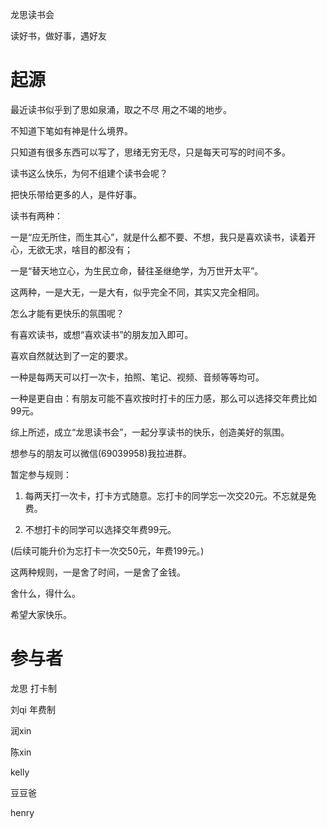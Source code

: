 龙思读书会

读好书，做好事，遇好友

* 起源
最近读书似乎到了思如泉涌，取之不尽 用之不竭的地步。

不知道下笔如有神是什么境界。

只知道有很多东西可以写了，思绪无穷无尽，只是每天可写的时间不多。

读书这么快乐，为何不组建个读书会呢？

把快乐带给更多的人，是件好事。

读书有两种：

一是“应无所住，而生其心”，就是什么都不要、不想，我只是喜欢读书，读着开心，无欲无求，啥目的都没有；



一是“替天地立心，为生民立命，替往圣继绝学，为万世开太平”。



这两种，一是大无，一是大有，似乎完全不同，其实又完全相同。

怎么才能有更快乐的氛围呢？

有喜欢读书，或想“喜欢读书”的朋友加入即可。

喜欢自然就达到了一定的要求。

一种是每两天可以打一次卡，拍照、笔记、视频、音频等等均可。

一种是更自由：有朋友可能不喜欢按时打卡的压力感，那么可以选择交年费比如99元。

综上所述，成立“龙思读书会”，一起分享读书的快乐，创造美好的氛围。

想参与的朋友可以微信(69039958)我拉进群。

暂定参与规则：

1. 每两天打一次卡，打卡方式随意。忘打卡的同学忘一次交20元。不忘就是免费。

2. 不想打卡的同学可以选择交年费99元。  

(后续可能升价为忘打卡一次交50元，年费199元。)

这两种规则，一是舍了时间，一是舍了金钱。

舍什么，得什么。

希望大家快乐。


* 参与者
龙思  打卡制

刘qi  年费制

润xin  

陈xin

kelly

豆豆爸

henry
